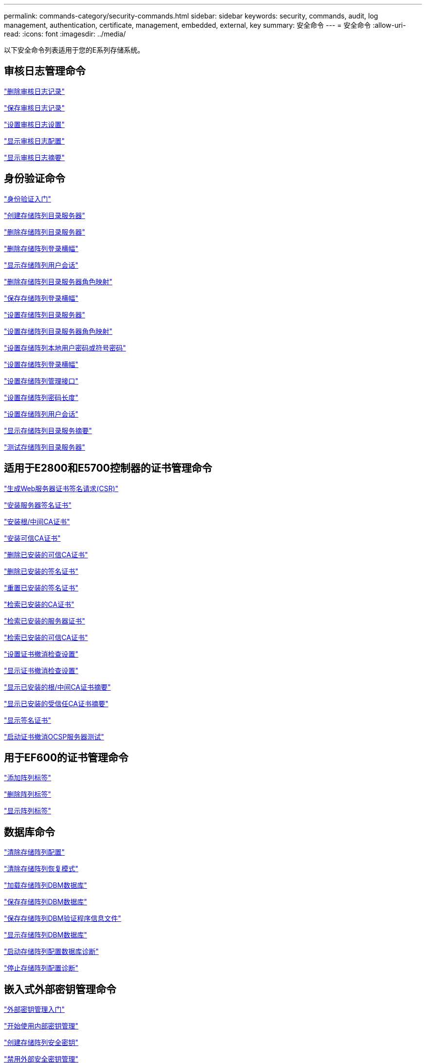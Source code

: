 ---
permalink: commands-category/security-commands.html 
sidebar: sidebar 
keywords: security, commands, audit, log management, authentication, certificate, management, embedded, external, key 
summary: 安全命令 
---
= 安全命令
:allow-uri-read: 
:icons: font
:imagesdir: ../media/


[role="lead"]
以下安全命令列表适用于您的E系列存储系统。



== 审核日志管理命令

link:../commands-a-z/delete-auditlog.html["删除审核日志记录"]

link:../commands-a-z/save-auditlog.html["保存审核日志记录"]

link:../commands-a-z/set-auditlog.html["设置审核日志设置"]

link:../commands-a-z/show-auditlog-configuration.html["显示审核日志配置"]

link:../commands-a-z/show-auditlog-summary.html["显示审核日志摘要"]



== 身份验证命令

link:../commands-a-z/getting-started-with-authentication.html["身份验证入门"]

link:../commands-a-z/create-storagearray-directoryserver.html["创建存储阵列目录服务器"]

link:../commands-a-z/delete-storagearray-directoryservers.html["删除存储阵列目录服务器"]

link:../commands-a-z/delete-storagearray-loginbanner.html["删除存储阵列登录横幅"]

link:../commands-a-z/show-storagearray-usersession.html["显示存储阵列用户会话"]

link:../commands-a-z/remove-storagearray-directoryserver.html["删除存储阵列目录服务器角色映射"]

link:../commands-a-z/save-storagearray-loginbanner.html["保存存储阵列登录横幅"]

link:../commands-a-z/set-storagearray-directoryserver.html["设置存储阵列目录服务器"]

link:../commands-a-z/set-storagearray-directoryserver-roles.html["设置存储阵列目录服务器角色映射"]

link:../commands-a-z/set-storagearray-localusername.html["设置存储阵列本地用户密码或符号密码"]

link:../commands-a-z/set-storagearray-loginbanner.html["设置存储阵列登录横幅"]

link:../commands-a-z/set-storagearray-managementinterface.html["设置存储阵列管理接口"]

link:../commands-a-z/set-storagearray-passwordlength.html["设置存储阵列密码长度"]

link:../commands-a-z/set-storagearray-usersession.html["设置存储阵列用户会话"]

link:../commands-a-z/show-storagearray-directoryservices-summary.html["显示存储阵列目录服务摘要"]

link:../commands-a-z/start-storagearray-directoryservices-test.html["测试存储阵列目录服务器"]



== 适用于E2800和E5700控制器的证书管理命令

link:../commands-a-z/save-controller-arraymanagementcsr.html["生成Web服务器证书签名请求(CSR)"]

link:../commands-a-z/download-controller-arraymanagementservercertificate.html["安装服务器签名证书"]

link:../commands-a-z/download-controller-cacertificate.html["安装根/中间CA证书"]

link:../commands-a-z/download-controller-trustedcertificate.html["安装可信CA证书"]

link:../commands-a-z/delete-storagearray-trustedcertificate.html["删除已安装的可信CA证书"]

link:../commands-a-z/delete-controller-cacertificate.html["删除已安装的签名证书"]

link:../commands-a-z/reset-controller-arraymanagementsignedcertificate.html["重置已安装的签名证书"]

link:../commands-a-z/save-controller-cacertificate.html["检索已安装的CA证书"]

link:../commands-a-z/save-controller-arraymanagementsignedcertificate.html["检索已安装的服务器证书"]

link:../commands-a-z/save-storagearray-trustedcertificate.html["检索已安装的可信CA证书"]

link:../commands-a-z/set-storagearray-revocationchecksettings.html["设置证书撤消检查设置"]

link:../commands-a-z/show-storagearray-revocationchecksettings.html["显示证书撤消检查设置"]

link:../commands-a-z/show-controller-cacertificate.html["显示已安装的根/中间CA证书摘要"]

link:../commands-a-z/show-storagearray-trustedcertificate-summary.html["显示已安装的受信任CA证书摘要"]

link:../commands-a-z/show-controller-arraymanagementsignedcertificate-summary.html["显示签名证书"]

link:../commands-a-z/start-storagearray-ocspresponderurl-test.html["启动证书撤消OCSP服务器测试"]



== 用于EF600的证书管理命令

link:../commands-a-z/add-array-label.html["添加阵列标签"]

link:../commands-a-z/remove-array-label.html["删除阵列标签"]

link:../commands-a-z/show-array-label.html["显示阵列标签"]



== 数据库命令

link:../commands-a-z/clear-storagearray-configuration.html["清除存储阵列配置"]

link:../commands-a-z/clear-storagearray-recoverymode.html["清除存储阵列恢复模式"]

link:../commands-a-z/load-storagearray-dbmdatabase.html["加载存储阵列DBM数据库"]

link:../commands-a-z/save-storagearray-dbmdatabase.html["保存存储阵列DBM数据库"]

link:../commands-a-z/save-storagearray-dbmvalidatorinfo.html["保存存储阵列DBM验证程序信息文件"]

link:../commands-a-z/show-storagearray-dbmdatabase.html["显示存储阵列DBM数据库"]

link:../commands-a-z/start-storagearray-configdbdiagnostic.html["启动存储阵列配置数据库诊断"]

link:../commands-a-z/stop-storagearray-configdbdiagnostic.html["停止存储阵列配置诊断"]



== 嵌入式外部密钥管理命令

link:../commands-a-z/set-storagearray-externalkeymanagement.html["外部密钥管理入门"]

link:../commands-a-z/getting-started-with-internal-key-management.html["开始使用内部密钥管理"]

link:../commands-a-z/create-storagearray-securitykey.html["创建存储阵列安全密钥"]

link:../commands-a-z/disable-storagearray-externalkeymanagement-file.html["禁用外部安全密钥管理"]

link:../commands-a-z/enable-storagearray-externalkeymanagement-file.html["启用外部安全密钥管理"]

link:../commands-a-z/export-storagearray-securitykey.html["导出存储阵列安全密钥"]

link:../commands-a-z/import-storagearray-securitykey-file.html["导入存储阵列安全密钥"]

link:../commands-a-z/set-storagearray-externalkeymanagement.html["设置FIPS驱动器安全标识符"]

link:../commands-a-z/set-storagearray-externalkeymanagement.html["设置外部密钥管理设置"]

link:../commands-a-z/set-storagearray-externalkeymanagement.html["设置存储阵列安全密钥"]

link:../commands-a-z/start-secureerase-drive.html["启动FDE安全驱动器擦除"]

link:../commands-a-z/start-storagearray-externalkeymanagement-test.html["测试外部密钥管理通信"]

link:../commands-a-z/validate-storagearray-securitykey.html["验证存储阵列安全密钥"]



== 与证书相关的外部密钥管理命令

link:../commands-a-z/save-storagearray-keymanagementclientcsr.html["检索已安装的密钥管理CSR请求"]

link:../commands-a-z/download-storagearray-keymanagementcertificate.html["安装存储阵列外部密钥管理证书"]

link:../commands-a-z/delete-storagearray-keymanagementcertificate.html["删除已安装的外部密钥管理证书"]

link:../commands-a-z/save-storagearray-keymanagementcertificate.html["检索已安装的外部密钥管理证书"]

